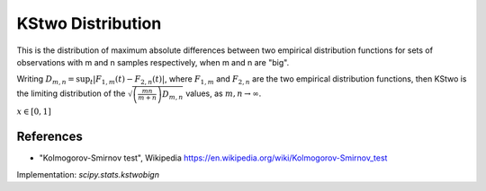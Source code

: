 
.. _continuous-kstwobign:

KStwo Distribution
==================

This is the distribution of maximum absolute differences
between two empirical distribution functions for sets of
observations with m and n samples respectively, when m and n are "big".

Writing :math:`D_{m,n} = \sup_t \left|F_{1,m}(t)-F_{2,n}(t)\right|`,  where
:math:`F_{1,m}` and :math:`F_{2,n}` are the two empirical distribution functions, then
KStwo is the limiting distribution of the :math:`\sqrt{\left(\frac{mn}{m+n}\right)D_{m,n}}` values,
as :math:`m,n\rightarrow\infty`.

.. math::
   :nowrap:

    \begin{eqnarray*}  F\left(x\right) & = & 1 - 2 \sum_{k=1}^{\infty} (-1)^{k-1} e^{-2k^2 x^2}\\  & = & \frac{\sqrt{2\pi}}{x} \sum_{k=1}^{\infty} e^{-(2k-1)^2 \pi^2/(8x^2)}\\  & = & 1 - \textrm{scipy.special.kolmogorov}(n, x) \\ f\left(x\right) & = & 8x \sum_{k=1}^{\infty} (-1)^{k-1} k^2 e^{-2k^2 x^2} \end{eqnarray*}


:math:`x\in\left[0,1\right]`

References
----------

-  "Kolmogorov-Smirnov test", Wikipedia
   https://en.wikipedia.org/wiki/Kolmogorov-Smirnov_test


Implementation: `scipy.stats.kstwobign`
